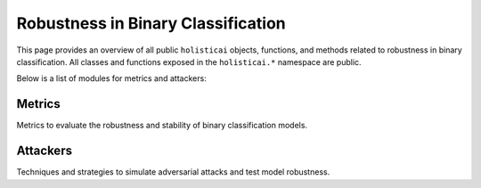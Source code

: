 .. _robustness_binary_classification_api:

============================
Robustness in Binary Classification
============================

This page provides an overview of all public ``holisticai`` objects, functions, and methods related to robustness in binary classification. All classes and functions exposed in the ``holisticai.*`` namespace are public.

Below is a list of modules for metrics and attackers:

Metrics
=======

Metrics to evaluate the robustness and stability of binary classification models.

.. autosummary::
    :toctree: .generated/

    holisticai.robustness.metrics.adversarial_accuracy
    holisticai.robustness.metrics.empirical_robustness

Attackers
=========

Techniques and strategies to simulate adversarial attacks and test model robustness.

.. autosummary::
    :toctree: .generated/

    holisticai.robustness.attackers.BinClassAttacker